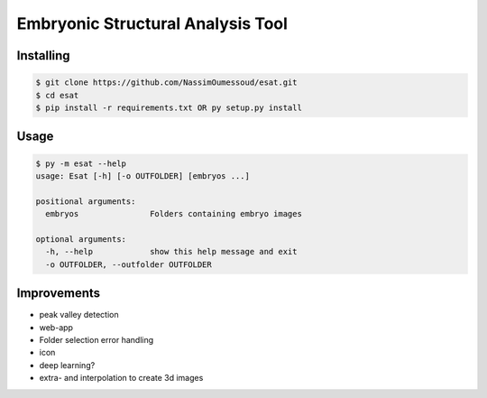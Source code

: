 Embryonic Structural Analysis Tool
==================================

Installing
----------

.. code-block:: shell

    $ git clone https://github.com/NassimOumessoud/esat.git
    $ cd esat
    $ pip install -r requirements.txt OR py setup.py install

Usage
-----

.. code-block:: shell

    $ py -m esat --help
    usage: Esat [-h] [-o OUTFOLDER] [embryos ...]

    positional arguments:
      embryos               Folders containing embryo images
    
    optional arguments:
      -h, --help            show this help message and exit
      -o OUTFOLDER, --outfolder OUTFOLDER

Improvements
------------
- peak valley detection
- web-app
- Folder selection error handling
- icon
- deep learning?
- extra- and interpolation to create 3d images
